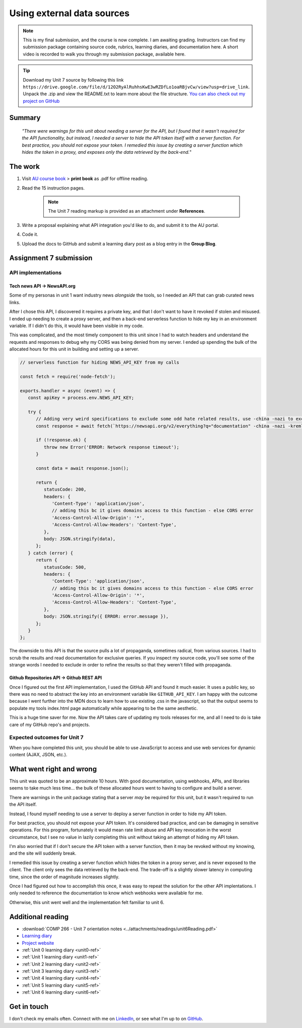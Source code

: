 .. Suybmitted on 27 SEP 2024 - done program, waiting for grading and messaged TA and instructor

Using external data sources
+++++++++++++++++++++++++++++
.. ADD package here
.. note::
   This is my final submission, and the course is now complete. I am awaiting grading. Instructors can find my submission package containing source code, rubrics, learning diaries, and documentation here. A short video is recorded to walk you through my submission package, available here.
   

.. _unit7-ref:
.. Tip::
   Download my Unit 7 source by following this link ``https://drive.google.com/file/d/12O2RyAlRuhhsKwE3wRZDfLo1oaRBjvCw/view?usp=drive_link``. Unpack the .zip and view the README.txt to learn more about the file structure. `You can also check out my project on GitHub <https://github.com/hectorbarquero/technicalwriting_sandbox>`_


Summary
========

   *"There were warnings for this unit about needing a server for the API, but I found that it wasn't required for the API functionality, but instead, I needed a server to hide the API token itself with a server function. For best practice, you should not expose your token. I remedied this issue by creating a server function which hides the token in a proxy, and exposes only the data retrieved by the back-end.*"


The work
==========

1. Visit `AU course book <https://scis.lms.athabascau.ca/mod/book/view.php?id=13071>`_ > **print book** as .pdf for offline reading.

2. Read the 15 instruction pages.

    .. Note::
       The Unit 7 reading markup is provided as an attachment under **References**.

3. Write a proposal explaining what API integration you'd like to do, and submit it to the AU portal.

4. Code it.
   
5. Upload the docs to GitHub and submit a learning diary post as a blog entry in the **Group Blog**.



Assignment 7 submission
========================
.. WORKING

API implementations
--------------------

Tech news API -> NewsAPI.org
~~~~~~~~~~~~~~~~~~~~~~~~~~~~~~
Some of my personas in unit 1 want industry news *alongside* the tools, so I needed an API that can grab curated news links.

After I chose this API, I discovered it requires a private key, and that I don't want to have it revoked if stolen and misused. I ended up needing to create a proxy server, and then a back-end serverless function to hide my key in an environment variable. If I didn't do this, it would have been visible in my code. 

This was complicated, and the most timely component to this unit since I had to watch headers and understand the requests and responses to debug why my CORS was being denied from my server. I ended up spending the bulk of the allocated hours for this unit in building and setting up a server.

.. code-block:: javascript

   // serverless function for hiding NEWS_API_KEY from my calls

   const fetch = require('node-fetch');

   exports.handler = async (event) => {
      const apiKey = process.env.NEWS_API_KEY;

      try {
         // Adding very weird specifications to exclude some odd hate related results, use -china -nazi to exclude
         const response = await fetch(`https://newsapi.org/v2/everything?q="documentation" -china -nazi -kremlin -roman -birds -russian -death -photons -police&apiKey=${apiKey}`);
         
         if (!response.ok) {
            throw new Error('ERROR: Network response timeout');
         }

         const data = await response.json();

         return {
            statusCode: 200,
            headers: {
               'Content-Type': 'application/json',
               // adding this bc it gives domains access to this function - else CORS error
               'Access-Control-Allow-Origin': '*',
               'Access-Control-Allow-Headers': 'Content-Type',
            },
            body: JSON.stringify(data),
         };
      } catch (error) {
         return {
            statusCode: 500,
            headers: {
               'Content-Type': 'application/json',
               // adding this bc it gives domains access to this function - else CORS error
               'Access-Control-Allow-Origin': '*',
               'Access-Control-Allow-Headers': 'Content-Type',
            },
            body: JSON.stringify({ ERROR: error.message }),
         };
      }
   };

The downside to this API is that the source pulls a lot of propaganda, sometimes radical, from various sources. I had to scrub the results and read documentation for exclusive queries. If you inspect my source code, you'll see some of the strange words I needed to exclude in order to refine the results so that they weren't filled with propaganda. 


Github Repositories API -> Github REST API
~~~~~~~~~~~~~~~~~~~~~~~~~~~~~~~~~~~~~~~~~~~~~

Once I figured out the first API implementation, I used the GitHub API and found it much easier. It uses a public key, so there was no need to abstract the key into an environment variable like ``GITHUB_API_KEY``. I am happy with the outcome because I went further into the MDN docs to learn how to use existing .css in the javascript, so that the output seems to populate my tools index.html page automatically while appearing to be the same aesthetic.

.. image:: ../images/mockup/COMP266-design-github-api.png
   :alt: mockup of the schema for the github api integration.

This is a huge time saver for me. Now the API takes care of updating my tools releases for me, and all I need to do is take care of my GitHub repo's and projects.


Expected outcomes for Unit 7
-----------------------------
When you have completed this unit, you should be able to use JavaScript to access and use web services for dynamic content (AJAX, JSON, etc.).


What went right and wrong
==========================

This unit was quoted to be an approximate 10 hours. With good documentation, using webhooks, APIs, and libraries seems to take much less time... the bulk of these allocated hours went to having to configure and build a server.

There are warnings in the unit package stating that a server *may* be required for this unit, but it wasn't required to run the API itself.

Instead, I found myself needing to use a server to deploy a server function in order to hide my API token.

For best practice, you should not expose your API token. It's considered bad practice, and can be damaging in sensitive operations. For this program, fortunately it would mean rate limit abuse and API key revocation in the worst circumstance, but I see no value in lazily completing this unit without taking an attempt of hiding my API token.

I'm also worried that if I don't secure the API token with a server function, then it may be revoked without my knowing, and the site will suddenly break.

I remedied this issue by creating a server function which hides the token in a proxy server, and is never exposed to the client. The client only sees the data retrieved by the back-end. The trade-off is a slightly slower latency in computing time, since the order of magnitude increases slightly.

Once I had figured out how to accomplish this once, it was easy to repeat the solution for the other API implentations. I only needed to reference the documentation to know which webhooks were available for me.

Otherwise, this unit went well and the implementation felt familiar to unit 6.


Additional reading
===================

+ :download:`COMP 266 - Unit 7 orientation notes <../attachments/readings/unit6Reading.pdf>`
+ `Learning diary <https://github.com/hectorbarquero/university-COMP266>`_
+ `Project website <https://github.com/hectorbarquero/portfolio>`_
+ :ref:`Unit 0 learning diary <unit0-ref>`
+ :ref:`Unit 1 learning diary <unit1-ref>`
+ :ref:`Unit 2 learning diary <unit2-ref>`
+ :ref:`Unit 3 learning diary <unit3-ref>`
+ :ref:`Unit 4 learning diary <unit4-ref>`
+ :ref:`Unit 5 learning diary <unit5-ref>`
+ :ref:`Unit 6 learning diary <unit6-ref>`


Get in touch
=============

I don't check my emails often. Connect with me on `LinkedIn <https://www.linkedin.com/in/hectorbarquero>`_, or see what I'm up to on `GitHub <https://github.com/hectorbarquero>`_.